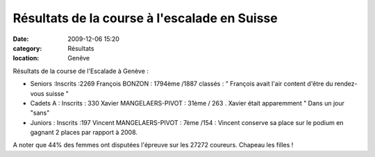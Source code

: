Résultats de la course à l'escalade en Suisse
=============================================

:date: 2009-12-06 15:20
:category: Résultats
:location: Genêve


Résultats de la course de l'Escalade à Genève :

- Seniors  :Inscrits :2269   François BONZON : 1794ème  /1887 classés : "  François avait l'air content d'être du rendez-vous suisse "

- Cadets A     :  Inscrits : 330   Xavier MANGELAERS-PIVOT  :  31ème / 263 . Xavier était apparemment " Dans un jour "sans"

- Juniors   :    Inscrits :197  Vincent  MANGELAERS-PIVOT :  7ème /154  : Vincent conserve sa place sur le podium en gagnant 2 places par rapport à 2008.
 
A noter que 44% des femmes ont disputées l'épreuve  sur les 27272 coureurs. Chapeau les filles ! 
